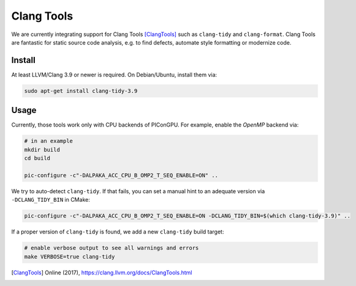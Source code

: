 .. _development-clangtools:

Clang Tools
===========

.. sectionauthor:: Axel Huebl

We are currently integrating support for Clang Tools [ClangTools]_ such as ``clang-tidy`` and ``clang-format``.
Clang Tools are fantastic for static source code analysis, e.g. to find defects, automate style formatting or modernize code.

Install
-------

At least LLVM/Clang 3.9 or newer is required.
On Debian/Ubuntu, install them via:


.. code-block:: bash

   sudo apt-get install clang-tidy-3.9

Usage
-----

Currently, those tools work only with CPU backends of PIConGPU.
For example, enable the *OpenMP* backend via:

.. code-block:: bash

   # in an example
   mkdir build
   cd build

   pic-configure -c"-DALPAKA_ACC_CPU_B_OMP2_T_SEQ_ENABLE=ON" ..

We try to auto-detect ``clang-tidy``.
If that fails, you can set a manual hint to an adequate version via ``-DCLANG_TIDY_BIN`` in CMake:

.. code-block:: bash

   pic-configure -c"-DALPAKA_ACC_CPU_B_OMP2_T_SEQ_ENABLE=ON -DCLANG_TIDY_BIN=$(which clang-tidy-3.9)" ..

If a proper version of ``clang-tidy`` is found, we add a new ``clang-tidy`` build target:

.. code-block:: bash

   # enable verbose output to see all warnings and errors
   make VERBOSE=true clang-tidy


.. [ClangTools]
        Online (2017), https://clang.llvm.org/docs/ClangTools.html


